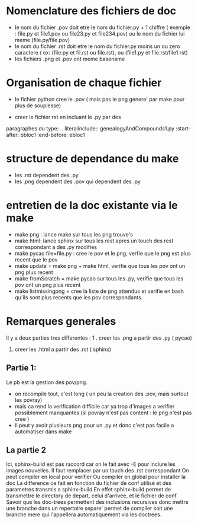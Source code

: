 * Nomenclature des fichiers de doc  
- le nom du fichier .pov doit etre le nom du fichier.py + 1 chiffre ( exemple : file.py et file1.pov ou file23.py et file234.pov)
  ou le nom du fichier lui meme (file.py/file.pov)
- le nom du fichier .rst doit etre le nom du fichier.py moins un ou zero caractere ( ex: (file.py et fil.rst ou file.rst),  ou (file1.py et file.rst/file1.rst)
- les fichiers .png et .pov ont meme basename 

* Organisation de chaque fichier
- le fichier python cree le .pov  ( mais pas le  png genere' par make pour plus de souplesse)

- creer le fichier rst  en incluant le .py par des 
paragraphes du type:
    .. literalinclude:: genealogyAndCompounds1.py
         :start-after: bbloc1
	 :end-before: ebloc1

* structure de dependance du make 
- les .rst dependent des .py
- les .png dependent des .pov qui dependent des .py

* entretien de la doc existante via le make 

- make png : lance make sur tous les png trouve's
- make html: lance sphinx sur tous les rest apres un touch des rest correspondant a des .py modifies 
- make pycao file=file.py : cree le pov et le png, verfie que le png est plus recent que le pov
- make update = make png + make html, verifie que tous les pov ont un png plus recent
- make fromScratch = make pycao sur tous les .py, verifie  que tous les pov ont un png plus recent
- make listmissingpng = cree la liste de png attendus et verifie en bash qu'ils sont plus recents que les pov correspondants.

* Remarques generales

Il y a deux parties tres differentes : 
1 . creer les .png a partir des .py ( pycao) 
2. creer les .html a partir des .rst ( sphinx)

** Partie 1: 
Le pb est la gestion des pov/png. 
- on recompile tout, c'est long ( un peu la creation des .pov, mais surtout les povray)
- mais ca rend la verification difficile car ya trop d'images a verifier possiblement manquantes  (si povray n'est pas content : le png n'est pas cree )
- il peut y avoir plusieurs png pour un .py  et donc c'est pas facile a automatiser dans make


** La partie 2  
Ici, sphinx-build est pas raccord car on le fait avec -E pour inclure les images nouvelles. Il faut remplacer par un touch des .rst correspondant
On peut compiler en local pour verifier 
Ou compiler en global pour installer la doc
La difference ce fait en fonction du fichier  de conf utilisé et des parametres transmis a sphinx-build
En effet sphinx-build permet de transmettre le directory de depart, celui d'arrivee, et le fichier de conf.
Savoir que les doc-trees permettent des inclusions recursives donc mettre une branche  dans un repertoire separe' 
permet de compiler soit une branche mere qui l'appellera automatiquement via les doctrees. 




